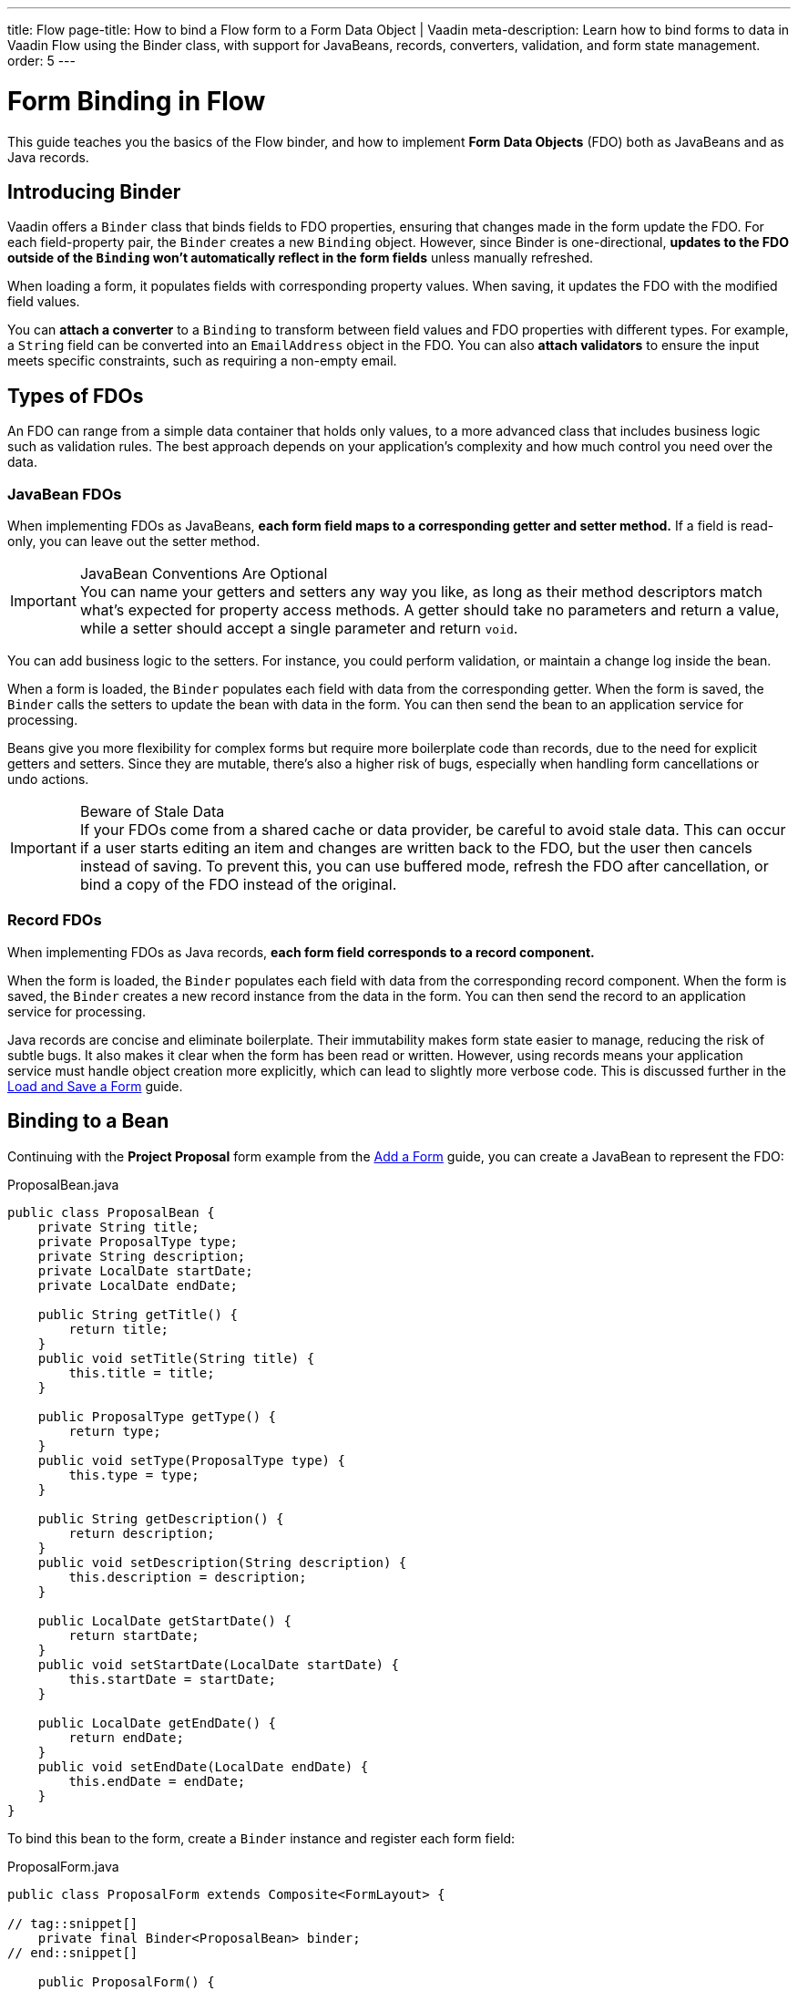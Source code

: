 ---
title: Flow
page-title: How to bind a Flow form to a Form Data Object | Vaadin
meta-description: Learn how to bind forms to data in Vaadin Flow using the Binder class, with support for JavaBeans, records, converters, validation, and form state management.
order: 5
---


# Form Binding in Flow
:toclevels: 2

This guide teaches you the basics of the Flow binder, and how to implement *Form Data Objects* (FDO) both as JavaBeans and as Java records.


== Introducing Binder

Vaadin offers a [classname]`Binder` class that binds fields to FDO properties, ensuring that changes made in the form update the FDO. For each field-property pair, the `Binder` creates a new `Binding` object. However, since Binder is one-directional, *updates to the FDO outside of the `Binding` won't automatically reflect in the form fields* unless manually refreshed.

When loading a form, it populates fields with corresponding property values. When saving, it updates the FDO with the modified field values.

You can *attach a converter* to a `Binding` to transform between field values and FDO properties with different types. For example, a `String` field can be converted into an `EmailAddress` object in the FDO. You can also *attach validators* to ensure the input meets specific constraints, such as requiring a non-empty email.


== Types of FDOs

An FDO can range from a simple data container that holds only values, to a more advanced class that includes business logic such as validation rules. The best approach depends on your application's complexity and how much control you need over the data.


=== JavaBean FDOs

When implementing FDOs as JavaBeans, *each form field maps to a corresponding getter and setter method.* If a field is read-only, you can leave out the setter method.

.JavaBean Conventions Are Optional
[IMPORTANT]
You can name your getters and setters any way you like, as long as their method descriptors match what's expected for property access methods. A getter should take no parameters and return a value, while a setter should accept a single parameter and return `void`.

You can add business logic to the setters. For instance, you could perform validation, or maintain a change log inside the bean.

When a form is loaded, the `Binder` populates each field with data from the corresponding getter. When the form is saved, the `Binder` calls the setters to update the bean with data in the form. You can then send the bean to an application service for processing.

Beans give you more flexibility for complex forms but require more boilerplate code than records, due to the need for explicit getters and setters. Since they are mutable, there's also a higher risk of bugs, especially when handling form cancellations or undo actions.

.Beware of Stale Data
[IMPORTANT]
If your FDOs come from a shared cache or data provider, be careful to avoid stale data. This can occur if a user starts editing an item and changes are written back to the FDO, but the user then cancels instead of saving. To prevent this, you can use buffered mode, refresh the FDO after cancellation, or bind a copy of the FDO instead of the original.


=== Record FDOs

When implementing FDOs as Java records, *each form field corresponds to a record component.*

When the form is loaded, the `Binder` populates each field with data from the corresponding record component. When the form is saved, the `Binder` creates a new record instance from the data in the form. You can then send the record to an application service for processing.

Java records are concise and eliminate boilerplate. Their immutability makes form state easier to manage, reducing the risk of subtle bugs. It also makes it clear when the form has been read or written. However, using records means your application service must handle object creation more explicitly, which can lead to slightly more verbose code. This is discussed further in the <<../load-save-form#,Load and Save a Form>> guide.


== Binding to a Bean

Continuing with the *Project Proposal* form example from the <<../add-form/flow#,Add a Form>> guide, you can create a JavaBean to represent the FDO:

.ProposalBean.java
[source,java]
----
public class ProposalBean {
    private String title;
    private ProposalType type;
    private String description;
    private LocalDate startDate;
    private LocalDate endDate;

    public String getTitle() {
        return title;
    }
    public void setTitle(String title) {
        this.title = title;
    }

    public ProposalType getType() {
        return type;
    }
    public void setType(ProposalType type) {
        this.type = type;
    }

    public String getDescription() {
        return description;
    }
    public void setDescription(String description) {
        this.description = description;
    }

    public LocalDate getStartDate() {
        return startDate;
    }
    public void setStartDate(LocalDate startDate) {
        this.startDate = startDate;
    }

    public LocalDate getEndDate() {
        return endDate;
    }
    public void setEndDate(LocalDate endDate) {
        this.endDate = endDate;
    }
}
----

To bind this bean to the form, create a [classname]`Binder` instance and register each form field:

.ProposalForm.java
[source,java]
----
public class ProposalForm extends Composite<FormLayout> {

// tag::snippet[]
    private final Binder<ProposalBean> binder;
// end::snippet[]

    public ProposalForm() {
        // Creating and adding fields omitted for clarity

// tag::snippet[]
        binder = new Binder<>();
        binder.forField(titleField) // <1>
            // Converters and validators would go here
            .bind(ProposalBean::getTitle, ProposalBean::setTitle); // <2>
        binder.forField(proposalTypeField)
            .bind(ProposalBean::getType, ProposalBean::setType);
        binder.forField(descriptionField)
            .bind(ProposalBean::getDescription, ProposalBean::setDescription);
        binder.forField(startDateField)
            .bind(ProposalBean::getStartDate, ProposalBean::setStartDate);
        binder.forField(endDateField)
            .bind(ProposalBean::getEndDate, ProposalBean::setEndDate);
// end::snippet[]
    }
}
----
<1> Creates a `Binding` for `titleField`.
<2> Uses getter and setter methods for binding.


=== Buffered vs. Write-Through

When using a JavaBean as an FDO, `Binder` can operate in *buffered* or *write-through* mode.

* *Buffered mode*: Changes remain in the form until explicitly saved. This prevents side effects but may affect validation behavior.
* *Write-through mode*: Updates the FDO immediately as the user edits the form. Business logic in setter methods is triggered immediately. However, invalid states can occur where the form contains errors, but the FDO remains valid.

Form validation is covered in the <<../validate-form#,Validate a Form>> guide.


=== Reading from a Bean

To populate a form in *buffered mode*, use `Binder.readBean()`:

.ProposalForm.java
[source,java]
----
public class ProposalForm extends Composite<FormLayout> {

    private final Binder<ProposalBean> binder;

    // Constructor omitted for clarity

// tag::snippet[]
    public void read(ProposalBean formDataObject) {
        binder.readBean(formDataObject);
    }
// end::snippet[]
}
----

For *write-through mode*, use `Binder.setBean()`:

.ProposalForm.java
[source,java]
----
public class ProposalForm extends Composite<FormLayout> {

    private final Binder<ProposalBean> binder;

    // Constructor omitted for clarity

// tag::snippet[]
    public void bind(ProposalBean formDataObject) {
        binder.setBean(formDataObject);
    }
// end::snippet[]
}
----


=== Writing to a Bean

In *buffered mode*, use `Binder.writeBeanIfValid()`:

.ProposalForm.java
[source,java]
----
public class ProposalForm extends Composite<FormLayout> {

    private final Binder<ProposalBean> binder;

    // Constructor omitted for clarity

    public void read(ProposalBean formDataObject) {
        binder.readBean(formDataObject);
    }

// tag::snippet[]
    public boolean write(ProposalBean formDataObject) {
        return binder.writeBeanIfValid(formDataObject); // <1>
    }    
// end::snippet[]
}
----
<1> Returns `true` if validation succeeds, `false` otherwise.

.Other methods for writing to a bean
[%collapsible]
====
The `Binder` class provides four methods for writing form data to an FDO:

`writeBean` :: Validates the entire form and writes all values to the FDO if validation passes. Throws an exception if validation fails.
`writeBeanAsDraft` :: Writes all valid values to the FDO while ignoring invalid values. No exception is thrown.
`writeBeanIfValid` :: Validates the form and writes all values if validation passes. Returns false (rather than throwing an exception) if validation fails.
`writeChangedBindingsToBean` :: Validates the entire form but only writes modified fields to the FDO if validation passes. Throws an exception if validation fails.

Some methods have overloaded versions that allow you to further customize the write operation. See the JavaDocs for details.
====

In *write-through mode*, no explicit write operation is needed. However, always check form validity before processing:

.ProposalForm.java
[source,java]
----
public class ProposalForm extends Composite<FormLayout> {

    private final Binder<ProposalBean> binder;

    // Constructor omitted for clarity

    public void bind(ProposalBean formDataObject) {
        binder.setBean(formDataObject);
    }

// tag::snippet[]
    public boolean isValid() {
        return binder.validate().isOk();
    }
// end::snippet[]
}
----


=== Clearing the Form

To clear the form in *buffered mode*, refresh the fields:

.ProposalForm.java
[source,java]
----
public class ProposalForm extends Composite<FormLayout> {

    private final Binder<ProposalBean> binder;

    // Constructor omitted for clarity

    public void read(ProposalBean formDataObject) {
        binder.readBean(formDataObject);
    }

    public boolean write(ProposalBean formDataObject) {
        return binder.writeBeanIfValid(formDataObject);
    }

// tag::snippet[]
    public void clear() {
        binder.refreshFields();
    }
// end::snippet[]
}
----

In *write-through mode*, unbind the FDO by setting it to `null`:

.ProposalForm.java
[source,java]
----
public class ProposalForm extends Composite<FormLayout> {

    private final Binder<ProposalBean> binder;

    // Constructor omitted for clarity

    public void bind(ProposalBean formDataObject) {
        binder.setBean(formDataObject);
    }

    public boolean isValid() {
        return binder.validate().isOk();
    }

// tag::snippet[]
    public void unbind() {
        binder.setBean(null);
    }
// end::snippet[]
}
----


== Binding to a Record

The equivalent *Project Proposal* FDO using a *record* looks like this:

.ProposalRecord.java
[source,java]
----
public record ProposalRecord(
    String title, 
    ProposalType type, 
    String description, 
    LocalDate startDate, 
    LocalDate endDate
) {
}
----

Unlike JavaBeans, records do not have setters. Instead, `Binder` uses *string-based mapping* to bind form fields to record components. You also need to specify the record class when creating the binder:

.ProposalForm.java
[source,java]
----
public class ProposalForm extends Composite<FormLayout> {

// tag::snippet[]
    private final Binder<ProposalRecord> binder;
// end::snippet[]

    public ProposalForm() {
        // Creating and adding fields omitted for clarity

 // tag::snippet[]
        binder = new Binder<>(ProposalRecord.class); // <1>
        binder.forField(titleField)
            // Converters and validators would go here
            .bind("title"); // <2>
        binder.forField(proposalTypeField).bind("type");
        binder.forField(descriptionField).bind("description");
        binder.forField(startDateField).bind("startDate");
        binder.forField(endDateField).bind("endDate");
// end::snippet[]
    }
}
----
<1> Passes the `ProposalRecord` record class to the `Binder` constructor.
<2> Uses record component names as string literals.


=== Avoiding Invalid Record Component Names

If you rename a record component but forget to update the corresponding `Binding`, it will only cause an error at runtime. The `bind()` method would notice that no such record component exists, and throw an exception.

To mitigate this, you can create a unit test that instantiates the form, like this:

.ProposalFormTest.java
[source,java]
----
class ProposalFormTest {
    @Test
    void instantiating_form_throws_no_exceptions() {
        new ProposalForm();
    }
}
----

Since the `bind()` method is called in the constructor, this test would fail if it tried to bind a field to a non-existent record component.

To reduce this risk, you can also use constants for record component names instead of string literals. The constants could look like this:

.ProposalRecord.java
[source,java]
----
public record ProposalRecord(
    String title, 
    ProposalType type, 
    String description, 
    LocalDate startDate, 
    LocalDate endDate
) {
    public static final String PROP_TITLE = "title";
    public static final String PROP_TYPE = "type";
    // And so on...
}
----

And you would use them with `Binder` like this:

[source,java]
----
binder.forField(titleField).bind(ProposalRecord.PROP_TITLE);
binder.forField(proposalTypeField).bind(ProposalRecord.PROP_TYPE);
// And so on...
----


=== Reading from a Record

To populate the form from a record, use `Binder.readRecord()`:

.ProposalForm.java
[source,java]
----
public class ProposalForm extends Composite<FormLayout> {

    private final Binder<ProposalRecord> binder;

    // Constructor omitted for clarity

// tag::snippet[]
    public void read(ProposalRecord formDataObject) {
        binder.readRecord(formDataObject);
    }
// end::snippet[]
}
----


=== Writing to a Record

Since records are immutable, `Binder.writeRecord()` creates a new instance:

.ProposalForm.java
[source,java]
----
public class ProposalForm extends Composite<FormLayout> {

    private final Binder<ProposalRecord> binder;

    // Constructor omitted for clarity

    public void read(ProposalRecord formDataObject) {
        binder.readRecord(formDataObject);
    }

// tag::snippet[]
    public Optional<ProposalRecord> write() {
        try {
            return Optional.of(binder.writeRecord()); // <1>
        } catch (ValidationException ex) {
            // Binder already shows the error messages.
            return Optional.empty(); // <2>
        }
    }
// end::snippet[]
}
----
<1> Returns a new `ProposalRecord` if validation succeeds.
<2> Returns an empty `Optional` if validation fails.


=== Clearing the Form

To clear the form, refresh the fields:

.ProposalForm.java
[source,java]
----
public class ProposalForm extends Composite<FormLayout> {

    private final Binder<ProposalRecord> binder;

    public ProposalForm() {
        // Constructor implementation omitted for clarity
        // ...
    }

    public void read(ProposalRecord formDataObject) {
        binder.readRecord(formDataObject);
    }

    public Optional<ProposalRecord> write() {
        try {
            return Optional.of(binder.writeRecord());
        } catch (ValidationException ex) {
            // Binder already shows the error messages.
            return Optional.empty();
        }
    }

// tag::snippet[]
    public void clear() {
        binder.refreshFields();
    }
// end::snippet[]
}
----


//== Try It

// TODO Add a tutorial here


